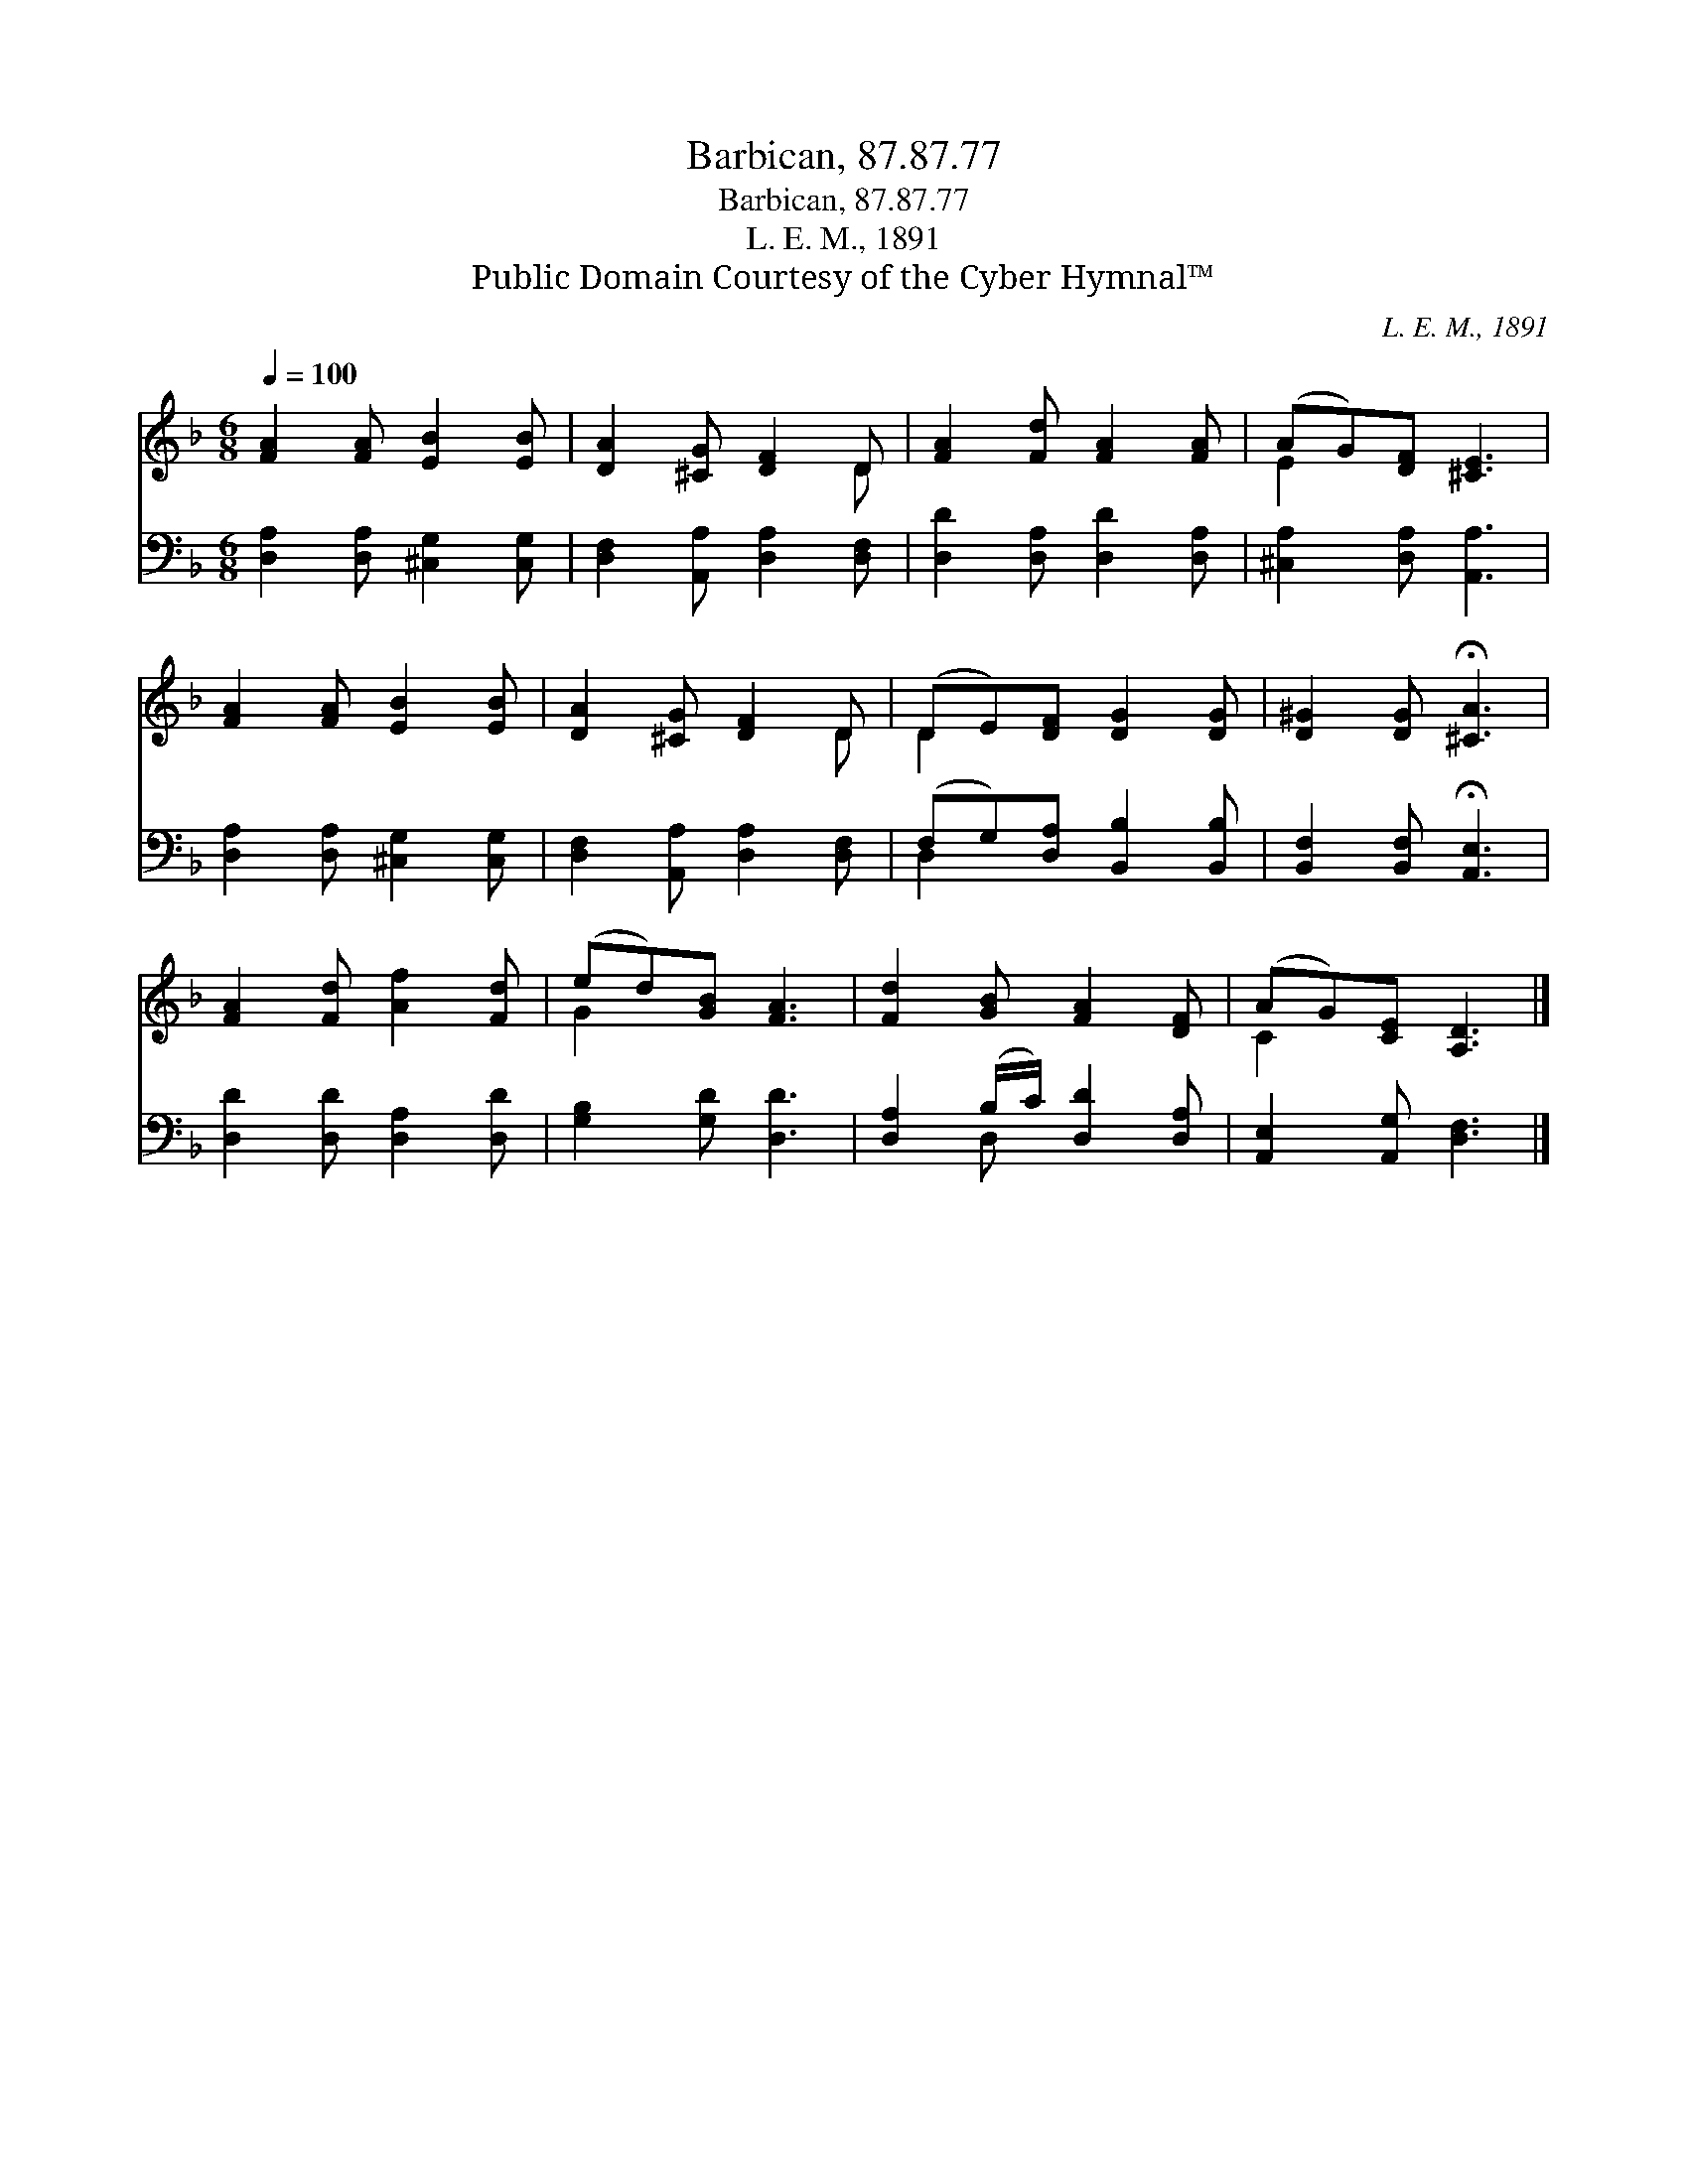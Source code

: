 X:1
T:Barbican, 87.87.77
T:Barbican, 87.87.77
T:L. E. M., 1891
T:Public Domain Courtesy of the Cyber Hymnal™
C:L. E. M., 1891
Z:Public Domain
Z:Courtesy of the Cyber Hymnal™
%%score ( 1 2 ) ( 3 4 )
L:1/8
Q:1/4=100
M:6/8
K:F
V:1 treble 
V:2 treble 
V:3 bass 
V:4 bass 
V:1
 [FA]2 [FA] [EB]2 [EB] | [DA]2 [^CG] [DF]2 D | [FA]2 [Fd] [FA]2 [FA] | (AG)[DF] [^CE]3 | %4
 [FA]2 [FA] [EB]2 [EB] | [DA]2 [^CG] [DF]2 D | (DE)[DF] [DG]2 [DG] | [D^G]2 [DG] !fermata![^CA]3 | %8
 [FA]2 [Fd] [Af]2 [Fd] | (ed)[GB] [FA]3 | [Fd]2 [GB] [FA]2 [DF] | (AG)[CE] [A,D]3 |] %12
V:2
 x6 | x5 D | x6 | E2 x4 | x6 | x5 D | D2 x4 | x6 | x6 | G2 x4 | x6 | C2 x4 |] %12
V:3
 [D,A,]2 [D,A,] [^C,G,]2 [C,G,] | [D,F,]2 [A,,A,] [D,A,]2 [D,F,] | [D,D]2 [D,A,] [D,D]2 [D,A,] | %3
 [^C,A,]2 [D,A,] [A,,A,]3 | [D,A,]2 [D,A,] [^C,G,]2 [C,G,] | [D,F,]2 [A,,A,] [D,A,]2 [D,F,] | %6
 (F,G,)[D,A,] [B,,B,]2 [B,,B,] | [B,,F,]2 [B,,F,] !fermata![A,,E,]3 | [D,D]2 [D,D] [D,A,]2 [D,D] | %9
 [G,B,]2 [G,D] [D,D]3 | [D,A,]2 (B,/C/) [D,D]2 [D,A,] | [A,,E,]2 [A,,G,] [D,F,]3 |] %12
V:4
 x6 | x6 | x6 | x6 | x6 | x6 | D,2 x4 | x6 | x6 | x6 | x2 D, x3 | x6 |] %12

